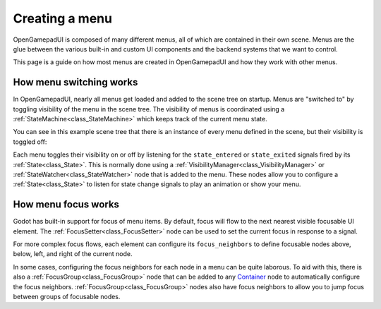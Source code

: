 Creating a menu
===============

OpenGamepadUI is composed of many different menus, all of which are contained
in their own scene. Menus are the glue between the various built-in and custom
UI components and the backend systems that we want to control.

This page is a guide on how most menus are created in OpenGamepadUI and how they
work with other menus.

How menu switching works
------------------------

In OpenGamepadUI, nearly all menus get loaded and added to the scene tree on 
startup. Menus are "switched to" by toggling visibility of the menu in the scene 
tree. The visibility of menus is coordinated using a 
:ref:`StateMachine<class_StateMachine>` which keeps track of the current menu
state.

You can see in this example scene tree that there is an instance of every menu
defined in the scene, but their visibility is toggled off:

.. image:: ./img/scene-tree.png

Each menu toggles their visibility on or off by listening for the ``state_entered``
or ``state_exited`` signals fired by its :ref:`State<class_State>`. This is
normally done using a :ref:`VisibilityManager<class_VisibilityManager>` or 
:ref:`StateWatcher<class_StateWatcher>` node that is added to the menu. These
nodes allow you to configure a :ref:`State<class_State>` to listen for state
change signals to play an animation or show your menu.

How menu focus works
--------------------

Godot has built-in support for focus of menu items. By default, focus will flow
to the next nearest visible focusable UI element. The :ref:`FocusSetter<class_FocusSetter>` 
node can be used to set the current focus in response to a signal.

For more complex focus flows, each element can configure its ``focus_neighbors``
to define focusable nodes above, below, left, and right of the current node.

In some cases, configuring the focus neighbors for each node in a menu can be 
quite laborous. To aid with this, there is also a :ref:`FocusGroup<class_FocusGroup>`
node that can be added to any `Container <https://docs.godotengine.org/en/stable/classes/class_container.html>`_
node to automatically configure the focus neighbors. :ref:`FocusGroup<class_FocusGroup>`
nodes also have focus neighbors to allow you to jump focus between groups of 
focusable nodes.

